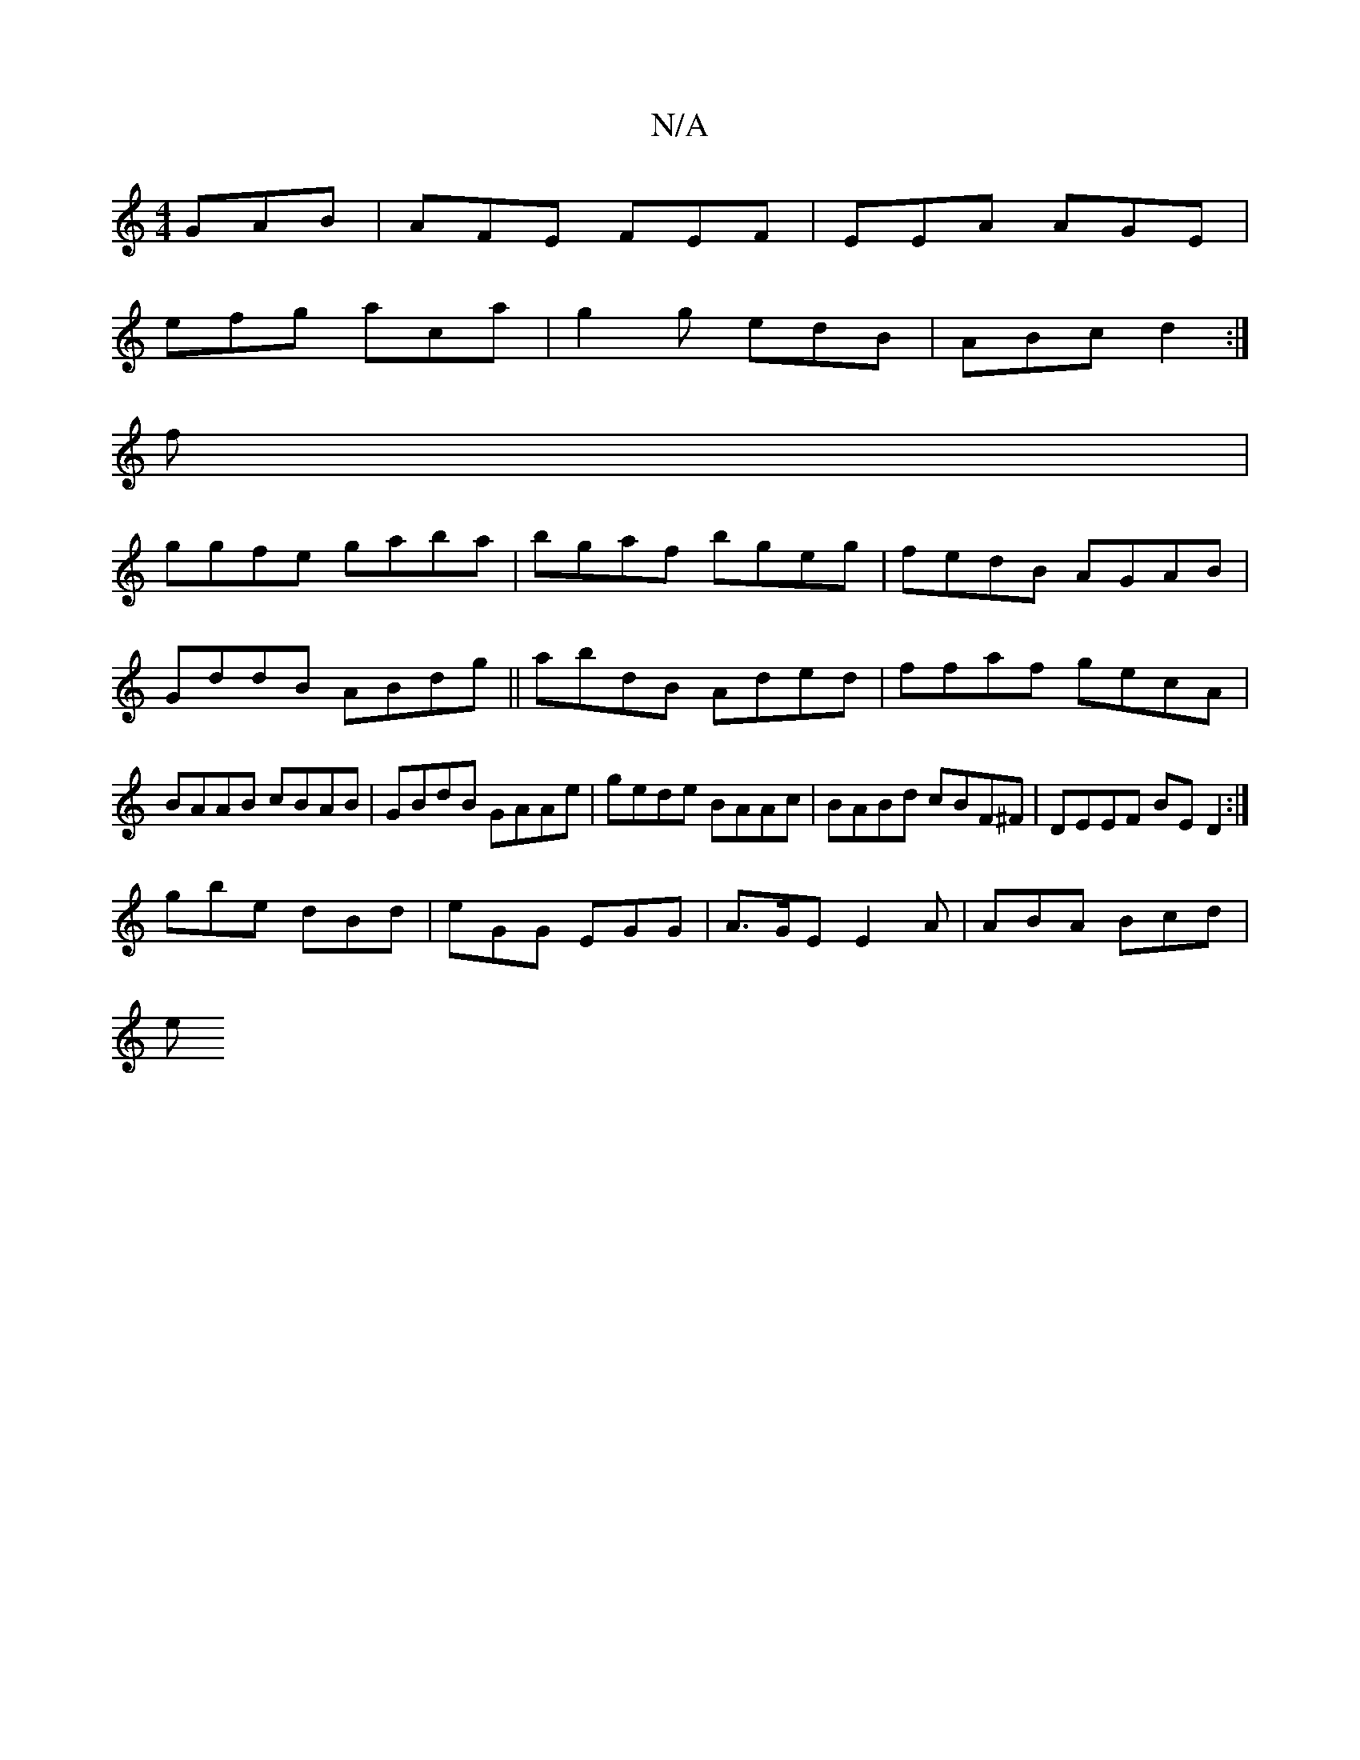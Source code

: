 X:1
T:N/A
M:4/4
R:N/A
K:Cmajor
GAB|AFE FEF|EEA AGE|
efg aca|g2g edB|ABc d2:|
f|
ggfe gaba|bgaf bgeg|fedB AGAB|GddB ABdg||abdB Aded|ffaf gecA|BAAB cBAB|GBdB GAAe| gede BAAc|BABd cBF^F|DEEF BED2:|
gbe dBd|eGG EGG|A>GE E2A |ABA Bcd|
e
